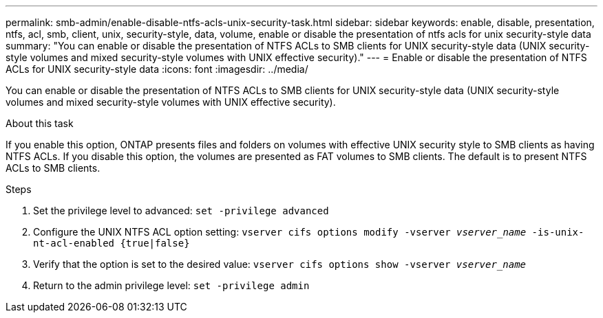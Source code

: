 ---
permalink: smb-admin/enable-disable-ntfs-acls-unix-security-task.html
sidebar: sidebar
keywords: enable, disable, presentation, ntfs, acl, smb, client, unix, security-style, data, volume, enable or disable the presentation of ntfs acls for unix security-style data
summary: "You can enable or disable the presentation of NTFS ACLs to SMB clients for UNIX security-style data (UNIX security-style volumes and mixed security-style volumes with UNIX effective security)."
---
= Enable or disable the presentation of NTFS ACLs for UNIX security-style data
:icons: font
:imagesdir: ../media/

[.lead]
You can enable or disable the presentation of NTFS ACLs to SMB clients for UNIX security-style data (UNIX security-style volumes and mixed security-style volumes with UNIX effective security).

.About this task

If you enable this option, ONTAP presents files and folders on volumes with effective UNIX security style to SMB clients as having NTFS ACLs. If you disable this option, the volumes are presented as FAT volumes to SMB clients. The default is to present NTFS ACLs to SMB clients.

.Steps

. Set the privilege level to advanced: `set -privilege advanced`
. Configure the UNIX NTFS ACL option setting: `vserver cifs options modify -vserver _vserver_name_ -is-unix-nt-acl-enabled {true|false}`
. Verify that the option is set to the desired value: `vserver cifs options show -vserver _vserver_name_`
. Return to the admin privilege level: `set -privilege admin`

